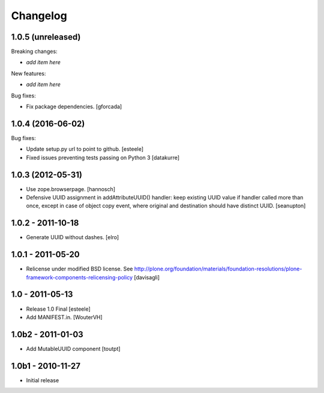 Changelog
=========

1.0.5 (unreleased)
------------------

Breaking changes:

- *add item here*

New features:

- *add item here*

Bug fixes:

- Fix package dependencies.
  [gforcada]

1.0.4 (2016-06-02)
------------------

Bug fixes:

- Update setup.py url to point to github.
  [esteele]

- Fixed issues preventing tests passing on Python 3
  [datakurre]

1.0.3 (2012-05-31)
------------------

- Use zope.browserpage.
  [hannosch]

- Defensive UUID assignment in addAttributeUUID() handler: keep existing
  UUID value if handler called more than once, except in case of object
  copy event, where original and destination should have distinct UUID.
  [seanupton]

1.0.2 - 2011-10-18
------------------

- Generate UUID without dashes.
  [elro]

1.0.1 - 2011-05-20
------------------

- Relicense under modified BSD license.
  See http://plone.org/foundation/materials/foundation-resolutions/plone-framework-components-relicensing-policy
  [davisagli]

1.0 - 2011-05-13
----------------

- Release 1.0 Final
  [esteele]

- Add MANIFEST.in.
  [WouterVH]


1.0b2 - 2011-01-03
------------------

- Add MutableUUID component
  [toutpt]


1.0b1 - 2010-11-27
------------------

- Initial release
